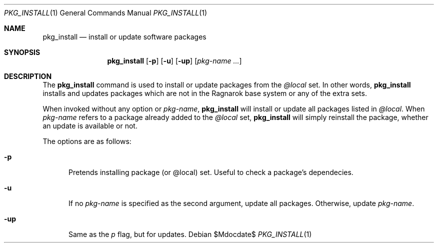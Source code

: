 .\"	$Ragnarok$
.Dd $Mdocdate$
.Dt PKG_INSTALL 1
.Os
.Sh NAME
.Nm pkg_install
.Nd install or update software packages
.Sh SYNOPSIS
.Nm pkg_install
.Bk -words
.Op Fl p
.Op Fl u
.Op Fl up
.Op Ar pkg-name ...
.Ek
.Sh DESCRIPTION
The
.Nm
command is used to install or update packages from the
.Ar @local
set. In other words,
.Nm
installs and updates packages which are not in the Ragnarok base system
or any of the extra sets.
.Pp
When invoked without any option or
.Ar pkg-name ,
.Nm
will install or update all packages listed in
.Ar @local .
When
.Ar pkg-name
refers to a package already added to the
.Ar @local
set,
.Nm
will simply reinstall the package, whether an update is available or not.
.Pp
The options are as follows:
.Bl -tag -width -Ds
.It Fl p
Pretends installing package (or @local) set. Useful to check a package's dependecies.
.It Fl u
If no
.Ar pkg-name
is specified as the second argument, update all packages. Otherwise, update
.Ar pkg-name .
.It Fl up
Same as the
.Ar p
flag, but for updates.

